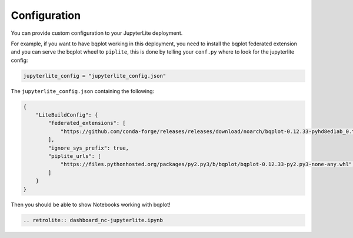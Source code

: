 Configuration
=============

You can provide custom configuration to your JupyterLite deployment.

For example, if you want to have bqplot working in this deployment, you need to install the bqplot federated extension
and you can serve the bqplot wheel to ``piplite``, this is done by telling your ``conf.py`` where to look for the jupyterlite config:

.. code-block:: python

    jupyterlite_config = "jupyterlite_config.json"

The ``jupyterlite_config.json`` containing the following:

.. code-block:: json

    {
        "LiteBuildConfig": {
            "federated_extensions": [
                "https://github.com/conda-forge/releases/releases/download/noarch/bqplot-0.12.33-pyhd8ed1ab_0.tar.bz2/bqplot-0.12.33-pyhd8ed1ab_0.tar.bz2",
            ],
            "ignore_sys_prefix": true,
            "piplite_urls": [
                "https://files.pythonhosted.org/packages/py2.py3/b/bqplot/bqplot-0.12.33-py2.py3-none-any.whl",
            ]
        }
    }

Then you should be able to show Notebooks working with bqplot!

.. code-block:: rst

    .. retrolite:: dashboard_nc-jupyterlite.ipynb

.. retrolite:: dashboard_nc-jupyterlite.ipynb
